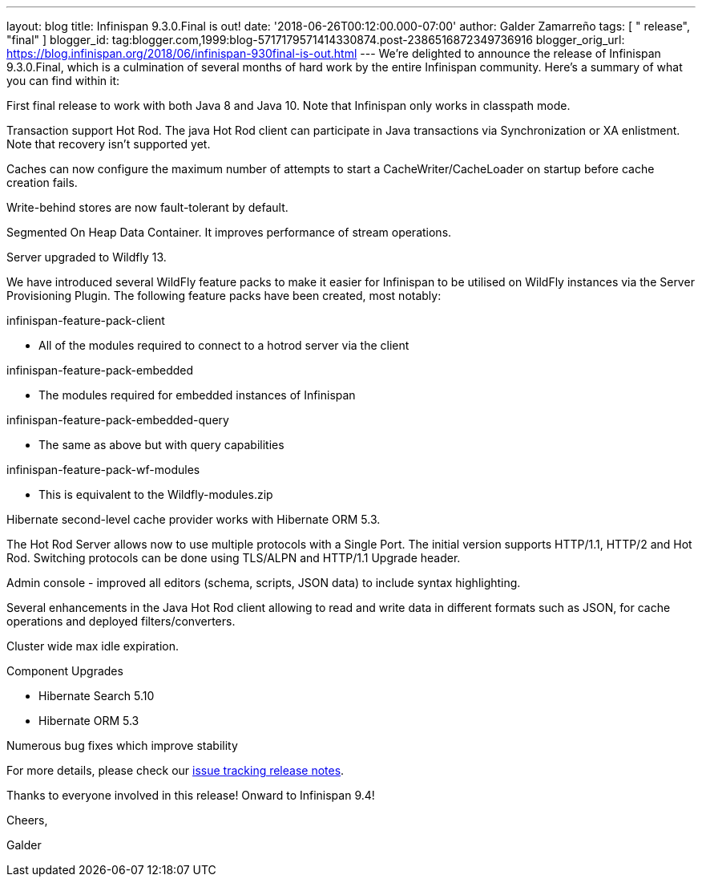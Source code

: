 ---
layout: blog
title: Infinispan 9.3.0.Final is out!
date: '2018-06-26T00:12:00.000-07:00'
author: Galder Zamarreño
tags: [ " release", "final" ]
blogger_id: tag:blogger.com,1999:blog-5717179571414330874.post-2386516872349736916
blogger_orig_url: https://blog.infinispan.org/2018/06/infinispan-930final-is-out.html
---
We're delighted to announce the release of Infinispan 9.3.0.Final, which
is a culmination of several months of hard work by the entire Infinispan
community. Here's a summary of what you can find within it:


First final release to work with both Java 8 and Java 10. Note that
Infinispan only works in classpath mode.

Transaction support Hot Rod. The java Hot Rod client can participate in
Java transactions via Synchronization or XA enlistment. Note that
recovery isn't supported yet.

Caches can now configure the maximum number of attempts to start a
CacheWriter/CacheLoader on startup before cache creation fails.

Write-behind stores are now fault-tolerant by default.

Segmented On Heap Data Container. It improves performance of stream
operations.

Server upgraded to Wildfly 13.

We have introduced several WildFly feature packs to make it easier for
Infinispan to be utilised on WildFly instances via the Server
Provisioning Plugin. The following feature packs have been created, most
notably:

infinispan-feature-pack-client

* All of the modules required to connect to a hotrod server via the
client

infinispan-feature-pack-embedded

* The modules required for embedded instances of Infinispan

infinispan-feature-pack-embedded-query

* The same as above but with query capabilities

infinispan-feature-pack-wf-modules

* This is equivalent to the Wildfly-modules.zip

Hibernate second-level cache provider works with Hibernate ORM 5.3.

The Hot Rod Server allows now to use multiple protocols with a Single
Port. The initial version supports HTTP/1.1, HTTP/2 and Hot Rod.
Switching protocols can be done using TLS/ALPN and HTTP/1.1 Upgrade
header.

Admin console - improved all editors (schema, scripts, JSON data) to
include syntax highlighting.

Several enhancements in the Java Hot Rod client allowing to read and
write data in different formats such as JSON, for cache operations and
deployed filters/converters.

Cluster wide max idle expiration.

Component Upgrades

* Hibernate Search 5.10
* Hibernate ORM 5.3

Numerous bug fixes which improve stability

For more details, please check our
https://issues.jboss.org/secure/ReleaseNote.jspa?projectId=12310799&version=12336209[issue
tracking release notes].



Thanks to everyone involved in this release! Onward to Infinispan 9.4!



Cheers,

Galder
